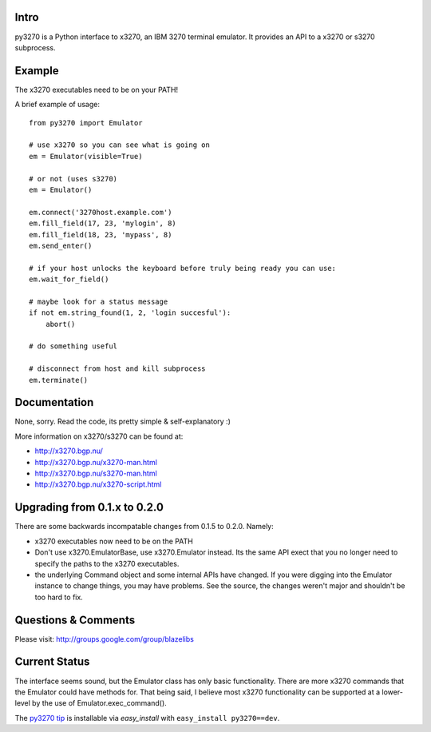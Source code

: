 Intro
-----

py3270 is a Python interface to x3270, an IBM 3270 terminal emulator.  It
provides an API to a x3270 or s3270 subprocess.

Example
--------

The x3270 executables need to be on your PATH!

A brief example of usage::

    from py3270 import Emulator

    # use x3270 so you can see what is going on
    em = Emulator(visible=True)

    # or not (uses s3270)
    em = Emulator()

    em.connect('3270host.example.com')
    em.fill_field(17, 23, 'mylogin', 8)
    em.fill_field(18, 23, 'mypass', 8)
    em.send_enter()

    # if your host unlocks the keyboard before truly being ready you can use:
    em.wait_for_field()

    # maybe look for a status message
    if not em.string_found(1, 2, 'login succesful'):
        abort()

    # do something useful

    # disconnect from host and kill subprocess
    em.terminate()

Documentation
--------------

None, sorry.  Read the code, its pretty simple & self-explanatory  :)

More information on x3270/s3270 can be found at:

* http://x3270.bgp.nu/
* http://x3270.bgp.nu/x3270-man.html
* http://x3270.bgp.nu/s3270-man.html
* http://x3270.bgp.nu/x3270-script.html

Upgrading from 0.1.x to 0.2.0
-----------------------------

There are some backwards incompatable changes from 0.1.5 to 0.2.0.  Namely:

* x3270 executables now need to be on the PATH
* Don't use x3270.EmulatorBase, use x3270.Emulator instead.  Its the same API exect that you no
  longer need to specify the paths to the x3270 executables.
* the underlying Command object and some internal APIs have changed.  If you were digging into the
  Emulator instance to change things, you may have problems.  See the source, the changes weren't
  major and shouldn't be too hard to fix.

Questions & Comments
---------------------

Please visit: http://groups.google.com/group/blazelibs

Current Status
---------------

The interface seems sound, but the Emulator class has only basic functionality.
There are more x3270 commands that the Emulator could have methods for. That
being said, I believe most x3270 functionality can be supported at a lower-level
by the use of Emulator.exec_command().

The `py3270 tip <http://bitbucket.org/rsyring/py3270/get/tip.zip#egg=py3270-dev>`_
is installable via `easy_install` with ``easy_install py3270==dev``.
